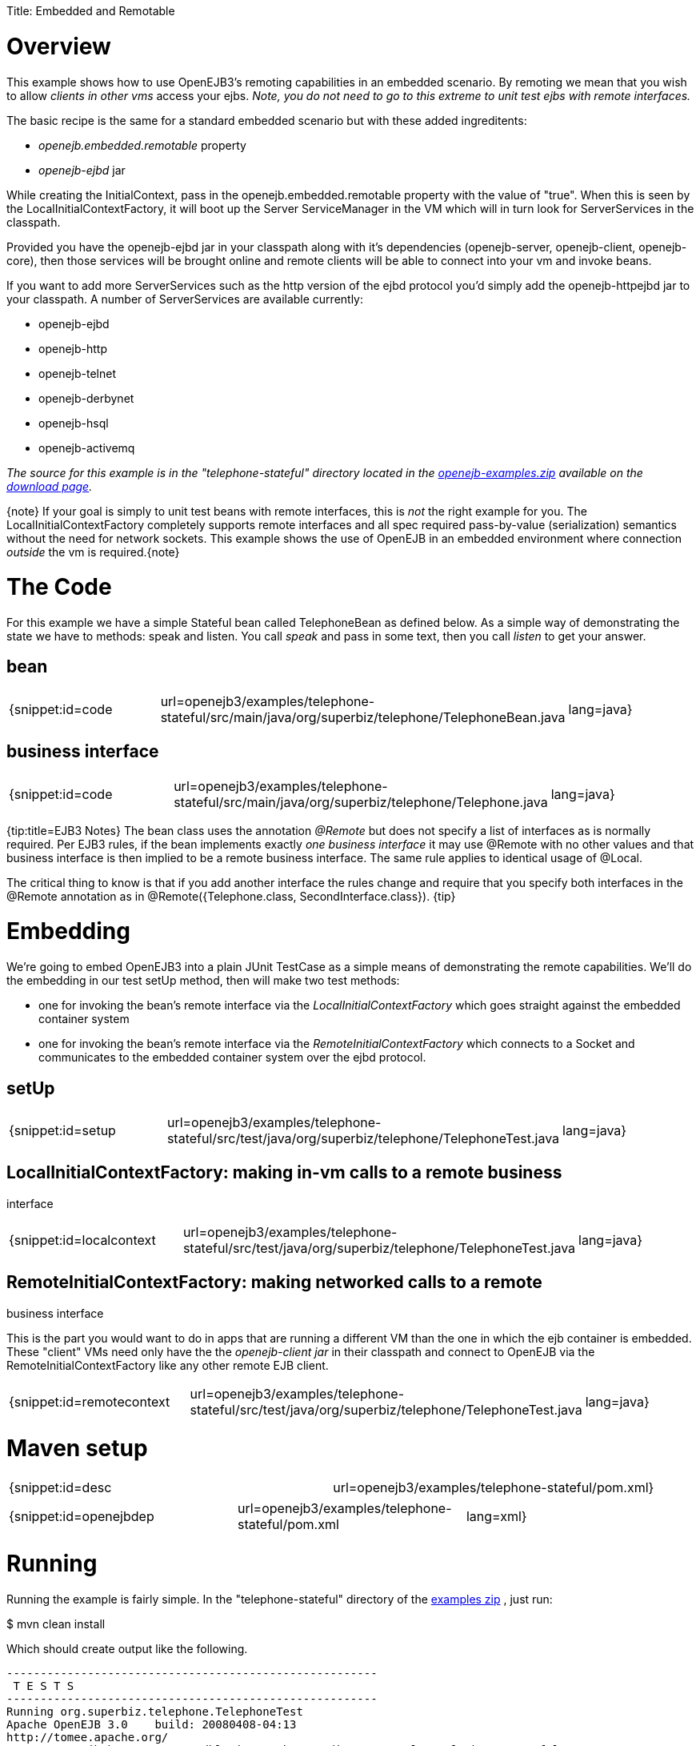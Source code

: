 :doctype: book

Title: Embedded and Remotable +++<a name="EmbeddedandRemotable-Overview">++++++</a>+++

= Overview

This example shows how to use OpenEJB3's remoting capabilities in an embedded scenario.
By remoting we mean that you wish to allow _clients in other vms_ access your ejbs.
_Note, you do not need to go to this extreme to unit test ejbs with remote interfaces._

The basic recipe is the same for a standard embedded scenario but with these added ingreditents:

* _openejb.embedded.remotable_ property
* _openejb-ejbd_ jar

While creating the InitialContext, pass in the openejb.embedded.remotable property with the value of "true".
When this is seen by the LocalInitialContextFactory, it will boot up the Server ServiceManager in the VM which will in turn look for ServerServices in the classpath.

Provided you have the openejb-ejbd jar in your classpath along with it's dependencies (openejb-server, openejb-client, openejb-core), then those services will be brought online and remote clients will be able to connect into your vm and invoke beans.

If you want to add more ServerServices such as the http version of the ejbd protocol you'd simply add the openejb-httpejbd jar to your classpath.
A number of ServerServices are available currently:

* openejb-ejbd
* openejb-http
* openejb-telnet
* openejb-derbynet
* openejb-hsql
* openejb-activemq

_The source for this example is in the "telephone-stateful" directory located in the xref:openejb:download.adoc[openejb-examples.zip]  available on the http://tomee.apache.org/downloads.html[download page]._

\{note} If your goal is simply to unit test beans with remote interfaces, this is _not_ the right example for you.
The LocalInitialContextFactory completely supports remote interfaces and all spec required pass-by-value (serialization) semantics without the need for network sockets.
This example shows the use of OpenEJB in an embedded environment where connection _outside_ the  vm is required.\{note}

+++<a name="EmbeddedandRemotable-TheCode">++++++</a>+++

= The Code

For this example we have a simple Stateful bean called TelephoneBean as defined below.
As a simple way of demonstrating the state we have to methods: speak and listen.
You call _speak_ and pass in some text, then you call _listen_ to get your answer.

+++<a name="EmbeddedandRemotable-bean">++++++</a>+++

== bean

[cols=3*]
|===
| {snippet:id=code
| url=openejb3/examples/telephone-stateful/src/main/java/org/superbiz/telephone/TelephoneBean.java
| lang=java}
|===

+++<a name="EmbeddedandRemotable-businessinterface">++++++</a>+++

== business interface

[cols=3*]
|===
| {snippet:id=code
| url=openejb3/examples/telephone-stateful/src/main/java/org/superbiz/telephone/Telephone.java
| lang=java}
|===

{tip:title=EJB3 Notes} The bean class uses the annotation _@Remote_ but does not specify a list of interfaces as is normally required.
Per EJB3 rules, if the bean implements exactly _one business interface_ it may use @Remote with no other values and that business interface is then implied to be a remote business interface.
The same rule applies to identical usage of @Local.

The critical thing to know is that if you add another interface the rules change and require that you specify both interfaces in the @Remote annotation as in @Remote({Telephone.class, SecondInterface.class}).
\{tip}

+++<a name="EmbeddedandRemotable-Embedding">++++++</a>+++

= Embedding

We're going to embed OpenEJB3 into a plain JUnit TestCase as a simple means of demonstrating the remote capabilities.
We'll do the embedding in our test setUp method, then will make two test methods:

* one for invoking the bean's remote interface via the _LocalInitialContextFactory_ which goes straight against the embedded container system
* one for invoking the bean's remote interface via the _RemoteInitialContextFactory_ which connects to a Socket and communicates to the embedded container system over the ejbd protocol.

+++<a name="EmbeddedandRemotable-setUp">++++++</a>+++

== setUp

[cols=3*]
|===
| {snippet:id=setup
| url=openejb3/examples/telephone-stateful/src/test/java/org/superbiz/telephone/TelephoneTest.java
| lang=java}
|===

== LocalInitialContextFactory: making in-vm calls to a remote business

interface

[cols=3*]
|===
| {snippet:id=localcontext
| url=openejb3/examples/telephone-stateful/src/test/java/org/superbiz/telephone/TelephoneTest.java
| lang=java}
|===

== RemoteInitialContextFactory: making networked calls to a remote

business interface

This is the part you would want to do in apps that are running a different VM than the one in which the ejb container is embedded.
These "client" VMs need only have the the _openejb-client jar_ in their classpath and connect to OpenEJB via the RemoteInitialContextFactory like any other remote EJB client.

[cols=3*]
|===
| {snippet:id=remotecontext
| url=openejb3/examples/telephone-stateful/src/test/java/org/superbiz/telephone/TelephoneTest.java
| lang=java}
|===

+++<a name="EmbeddedandRemotable-Mavensetup">++++++</a>+++

= Maven setup

[cols=2*]
|===
| {snippet:id=desc
| url=openejb3/examples/telephone-stateful/pom.xml}
|===

[cols=3*]
|===
| {snippet:id=openejbdep
| url=openejb3/examples/telephone-stateful/pom.xml
| lang=xml}
|===

+++<a name="EmbeddedandRemotable-Running">++++++</a>+++

= Running

Running the example is fairly simple.
In the "telephone-stateful" directory of the xref:openejb:download.adoc[examples zip] , just run:

$ mvn clean install

Which should create output like the following.

....
-------------------------------------------------------
 T E S T S
-------------------------------------------------------
Running org.superbiz.telephone.TelephoneTest
Apache OpenEJB 3.0    build: 20080408-04:13
http://tomee.apache.org/
INFO - openejb.home = /Users/dblevins/work/openejb-3.0/examples/telephone-stateful
INFO - openejb.base = /Users/dblevins/work/openejb-3.0/examples/telephone-stateful
INFO - Configuring Service(id=Default Security Service, type=SecurityService, provider-id=Default Security Service)
INFO - Configuring Service(id=Default Transaction Manager, type=TransactionManager, provider-id=Default Transaction Manager)
INFO - Configuring Service(id=Default JDK 1.3 ProxyFactory, type=ProxyFactory, provider-id=Default JDK 1.3 ProxyFactory)
INFO - Found EjbModule in classpath: /Users/dblevins/work/openejb-3.0/examples/telephone-stateful/target/classes
INFO - Configuring app: /Users/dblevins/work/openejb-3.0/examples/telephone-stateful/target/classes
INFO - Configuring Service(id=Default Stateful Container, type=Container, provider-id=Default Stateful Container)
INFO - Auto-creating a container for bean TelephoneBean: Container(type=STATEFUL, id=Default Stateful Container)
INFO - Loaded Module: /Users/dblevins/work/openejb-3.0/examples/telephone-stateful/target/classes
INFO - Assembling app: /Users/dblevins/work/openejb-3.0/examples/telephone-stateful/target/classes
INFO - Jndi(name=TelephoneBeanRemote) --> Ejb(deployment-id=TelephoneBean)
INFO - Created Ejb(deployment-id=TelephoneBean, ejb-name=TelephoneBean, container=Default Stateful Container)
INFO - Deployed Application(path=/Users/dblevins/work/openejb-3.0/examples/telephone-stateful/target/classes)
  ** Starting Services **
  NAME		       IP	       PORT
  ejbd		       127.0.0.1       4201
  admin thread	       127.0.0.1       4200
-------
Ready!
Tests run: 2, Failures: 0, Errors: 0, Skipped: 0, Time elapsed: 0.89 sec

Results :

Tests run: 2, Failures: 0, Errors: 0, Skipped: 0
....
